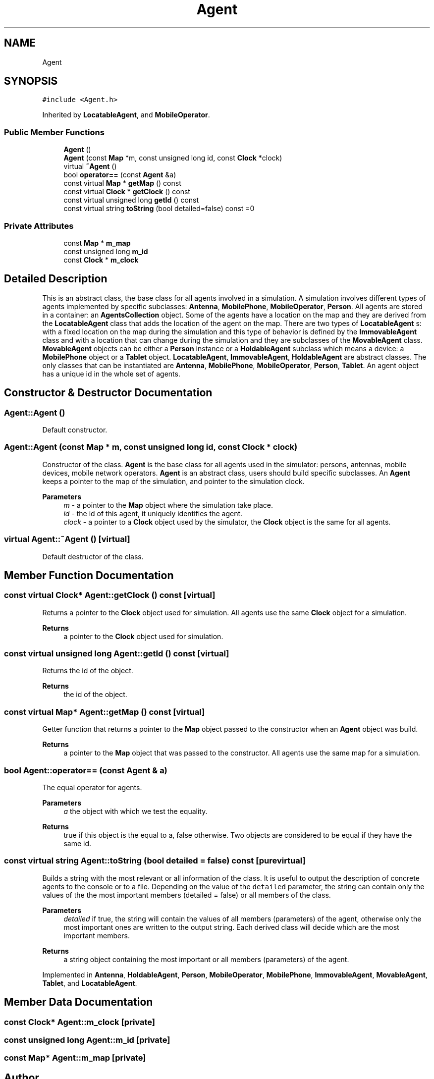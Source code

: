 .TH "Agent" 3 "Thu May 20 2021" "Simulator" \" -*- nroff -*-
.ad l
.nh
.SH NAME
Agent
.SH SYNOPSIS
.br
.PP
.PP
\fC#include <Agent\&.h>\fP
.PP
Inherited by \fBLocatableAgent\fP, and \fBMobileOperator\fP\&.
.SS "Public Member Functions"

.in +1c
.ti -1c
.RI "\fBAgent\fP ()"
.br
.ti -1c
.RI "\fBAgent\fP (const \fBMap\fP *m, const unsigned long id, const \fBClock\fP *clock)"
.br
.ti -1c
.RI "virtual \fB~Agent\fP ()"
.br
.ti -1c
.RI "bool \fBoperator==\fP (const \fBAgent\fP &a)"
.br
.ti -1c
.RI "const virtual \fBMap\fP * \fBgetMap\fP () const"
.br
.ti -1c
.RI "const virtual \fBClock\fP * \fBgetClock\fP () const"
.br
.ti -1c
.RI "const virtual unsigned long \fBgetId\fP () const"
.br
.ti -1c
.RI "const virtual string \fBtoString\fP (bool detailed=false) const =0"
.br
.in -1c
.SS "Private Attributes"

.in +1c
.ti -1c
.RI "const \fBMap\fP * \fBm_map\fP"
.br
.ti -1c
.RI "const unsigned long \fBm_id\fP"
.br
.ti -1c
.RI "const \fBClock\fP * \fBm_clock\fP"
.br
.in -1c
.SH "Detailed Description"
.PP 
This is an abstract class, the base class for all agents involved in a simulation\&. A simulation involves different types of agents implemented by specific subclasses: \fBAntenna\fP, \fBMobilePhone\fP, \fBMobileOperator\fP, \fBPerson\fP\&. All agents are stored in a container: an \fBAgentsCollection\fP object\&. Some of the agents have a location on the map and they are derived from the \fBLocatableAgent\fP class that adds the location of the agent on the map\&. There are two types of \fBLocatableAgent\fP s: with a fixed location on the map during the simulation and this type of behavior is defined by the \fBImmovableAgent\fP class and with a location that can change during the simulation and they are subclasses of the \fBMovableAgent\fP class\&. \fBMovableAgent\fP objects can be either a \fBPerson\fP instance or a \fBHoldableAgent\fP subclass which means a device: a \fBMobilePhone\fP object or a \fBTablet\fP object\&. \fBLocatableAgent\fP, \fBImmovableAgent\fP, \fBHoldableAgent\fP are abstract classes\&. The only classes that can be instantiated are \fBAntenna\fP, \fBMobilePhone\fP, \fBMobileOperator\fP, \fBPerson\fP, \fBTablet\fP\&. An agent object has a unique id in the whole set of agents\&. 
.SH "Constructor & Destructor Documentation"
.PP 
.SS "Agent::Agent ()"
Default constructor\&. 
.SS "Agent::Agent (const \fBMap\fP * m, const unsigned long id, const \fBClock\fP * clock)"
Constructor of the class\&. \fBAgent\fP is the base class for all agents used in the simulator: persons, antennas, mobile devices, mobile network operators\&. \fBAgent\fP is an abstract class, users should build specific subclasses\&. An \fBAgent\fP keeps a pointer to the map of the simulation, and pointer to the simulation clock\&. 
.PP
\fBParameters\fP
.RS 4
\fIm\fP - a pointer to the \fBMap\fP object where the simulation take place\&. 
.br
\fIid\fP - the id of this agent, it uniquely identifies the agent\&. 
.br
\fIclock\fP - a pointer to a \fBClock\fP object used by the simulator, the \fBClock\fP object is the same for all agents\&. 
.RE
.PP

.SS "virtual Agent::~Agent ()\fC [virtual]\fP"
Default destructor of the class\&. 
.SH "Member Function Documentation"
.PP 
.SS "const virtual \fBClock\fP* Agent::getClock () const\fC [virtual]\fP"
Returns a pointer to the \fBClock\fP object used for simulation\&. All agents use the same \fBClock\fP object for a simulation\&. 
.PP
\fBReturns\fP
.RS 4
a pointer to the \fBClock\fP object used for simulation\&. 
.RE
.PP

.SS "const virtual unsigned long Agent::getId () const\fC [virtual]\fP"
Returns the id of the object\&. 
.PP
\fBReturns\fP
.RS 4
the id of the object\&. 
.RE
.PP

.SS "const virtual \fBMap\fP* Agent::getMap () const\fC [virtual]\fP"
Getter function that returns a pointer to the \fBMap\fP object passed to the constructor when an \fBAgent\fP object was build\&. 
.PP
\fBReturns\fP
.RS 4
a pointer to the \fBMap\fP object that was passed to the constructor\&. All agents use the same map for a simulation\&. 
.RE
.PP

.SS "bool Agent::operator== (const \fBAgent\fP & a)"
The equal operator for agents\&. 
.PP
\fBParameters\fP
.RS 4
\fIa\fP the object with which we test the equality\&. 
.RE
.PP
\fBReturns\fP
.RS 4
true if this object is the equal to a, false otherwise\&. Two objects are considered to be equal if they have the same id\&. 
.RE
.PP

.SS "const virtual string Agent::toString (bool detailed = \fCfalse\fP) const\fC [pure virtual]\fP"
Builds a string with the most relevant or all information of the class\&. It is useful to output the description of concrete agents to the console or to a file\&. Depending on the value of the \fCdetailed\fP parameter, the string can contain only the values of the the most important members (detailed = false) or all members of the class\&. 
.PP
\fBParameters\fP
.RS 4
\fIdetailed\fP if true, the string will contain the values of all members (parameters) of the agent, otherwise only the most important ones are written to the output string\&. Each derived class will decide which are the most important members\&. 
.RE
.PP
\fBReturns\fP
.RS 4
a string object containing the most important or all members (parameters) of the agent\&. 
.RE
.PP

.PP
Implemented in \fBAntenna\fP, \fBHoldableAgent\fP, \fBPerson\fP, \fBMobileOperator\fP, \fBMobilePhone\fP, \fBImmovableAgent\fP, \fBMovableAgent\fP, \fBTablet\fP, and \fBLocatableAgent\fP\&.
.SH "Member Data Documentation"
.PP 
.SS "const \fBClock\fP* Agent::m_clock\fC [private]\fP"

.SS "const unsigned long Agent::m_id\fC [private]\fP"

.SS "const \fBMap\fP* Agent::m_map\fC [private]\fP"


.SH "Author"
.PP 
Generated automatically by Doxygen for Simulator from the source code\&.
